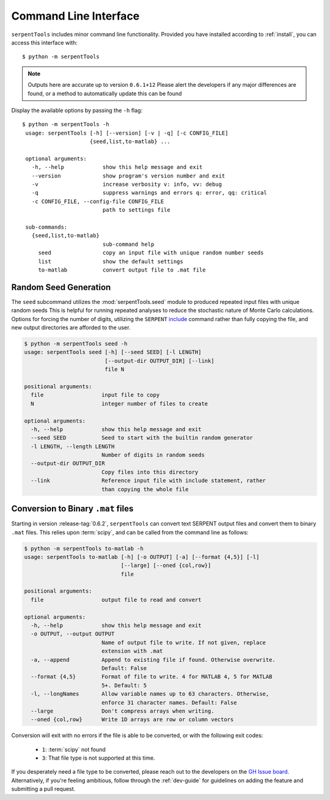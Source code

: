 .. _cli:

======================
Command Line Interface
======================

``serpentTools`` includes minor command line functionality. 
Provided you have installed according to :ref:`install`, you can
access this interface with::

    $ python -m serpentTools

.. note::
    
    Outputs here are accurate up to version ``0.6.1+12``
    Please alert the developers if any major differences
    are found, or a method to automatically update this
    can be found

Display the available options by passing the ``-h`` flag::

    $ python -m serpentTools -h
     usage: serpentTools [-h] [--version] [-v | -q] [-c CONFIG_FILE]
                         {seed,list,to-matlab} ...

     optional arguments:
       -h, --help            show this help message and exit
       --version             show program's version number and exit
       -v                    increase verbosity v: info, vv: debug
       -q                    suppress warnings and errors q: error, qq: critical
       -c CONFIG_FILE, --config-file CONFIG_FILE
                             path to settings file

     sub-commands:
       {seed,list,to-matlab}
                             sub-command help
         seed                copy an input file with unique random number seeds
         list                show the default settings
         to-matlab           convert output file to .mat file

.. _cli-seed:

Random Seed Generation
======================

The ``seed`` subcommand utilizes the :mod:`serpentTools.seed` module to
produced repeated input files with unique random seeds
This is helpful for running repeated analyses to reduce the stochastic nature of
Monte Carlo calculations. Options for forcing the number of digits,
utilizing the ``SERPENT`` 
`include <http://serpent.vtt.fi/mediawiki/index.php/Input_syntax_manual#include_.28read_another_input_file.29>`_
command rather than fully copying the file,
and new output directories are afforded to the user.

.. code::

    $ python -m serpentTools seed -h
    usage: serpentTools seed [-h] [--seed SEED] [-l LENGTH]
                             [--output-dir OUTPUT_DIR] [--link]
                             file N

    positional arguments:
      file                  input file to copy
      N                     integer number of files to create

    optional arguments:
      -h, --help            show this help message and exit
      --seed SEED           Seed to start with the builtin random generator
      -l LENGTH, --length LENGTH
                            Number of digits in random seeds
      --output-dir OUTPUT_DIR
                            Copy files into this directory
      --link                Reference input file with include statement, rather
                            than copying the whole file

.. _cli-to-matlab:

Conversion to Binary ``.mat`` files
===================================

Starting in version :release-tag:`0.6.2`, ``serpentTools`` can convert text
SERPENT output files and convert them to binary ``.mat`` files. This relies upon
:term:`scipy`, and can be called from the command line as follows:

.. code::

    $ python -m serpentTools to-matlab -h
    usage: serpentTools to-matlab [-h] [-o OUTPUT] [-a] [--format {4,5}] [-l]
                                  [--large] [--oned {col,row}]
                                  file
    
    positional arguments:
      file                  output file to read and convert
    
    optional arguments:
      -h, --help            show this help message and exit
      -o OUTPUT, --output OUTPUT
                            Name of output file to write. If not given, replace
                            extension with .mat
      -a, --append          Append to existing file if found. Otherwise overwrite.
                            Default: False
      --format {4,5}        Format of file to write. 4 for MATLAB 4, 5 for MATLAB
                            5+. Default: 5
      -l, --longNames       Allow variable names up to 63 characters. Otherwise,
                            enforce 31 character names. Default: False
      --large               Don't compress arrays when writing.
      --oned {col,row}      Write 1D arrays are row or column vectors

Conversion will exit with no errors if the file is able to be converted, or with
the following exit codes:

   * ``1``: :term:`scipy` not found
   * ``3``: That file type is not supported at this time.

If you desperately need a file type to be converted, please reach out to the developers
on the `GH Issue board <https://www.github.com/CORE-GATECH-GROUP/serpent-tools/issues>`_.
Alternatively, if you're feeling ambitious, follow through the :ref:`dev-guide` for guidelines
on adding the feature and submitting a pull request.
